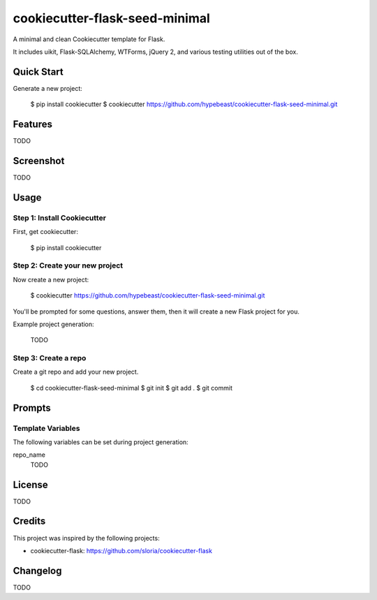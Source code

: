 cookiecutter-flask-seed-minimal
===============================

.. image:: https://travis-ci.org/hypebeast/cookiecutter-flask-seed-minimal.svg?branch=master
    :target: https://travis-ci.org/hypebeast/cookiecutter-flask-seed-minimal

A minimal and clean Cookiecutter template for Flask.

It includes uikit, Flask-SQLAlchemy, WTForms, jQuery 2, and various testing utilities out of the box.


Quick Start
-----------

Generate a new project:

  $ pip install cookiecutter
  $ cookiecutter https://github.com/hypebeast/cookiecutter-flask-seed-minimal.git


Features
--------

TODO


Screenshot
----------

TODO


Usage
-----

Step 1: Install Cookiecutter
++++++++++++++++++++++++++++

First, get cookiecutter:

  $ pip install cookiecutter

Step 2: Create your new project
+++++++++++++++++++++++++++++++

Now create a new project:

  $ cookiecutter https://github.com/hypebeast/cookiecutter-flask-seed-minimal.git

You'll be prompted for some questions, answer them, then it will create a new Flask project for you.

Example project generation:

  TODO

Step 3: Create a repo
+++++++++++++++++++++

Create a git repo and add your new project.

  $ cd cookiecutter-flask-seed-minimal
  $ git init
  $ git add .
  $ git commit


Prompts
-------

Template Variables
++++++++++++++++++

The following variables can be set during project generation:

repo_name
  TODO


License
-------

TODO


Credits
-------

This project was inspired by the following projects:

* cookiecutter-flask: https://github.com/sloria/cookiecutter-flask


Changelog
---------

TODO
